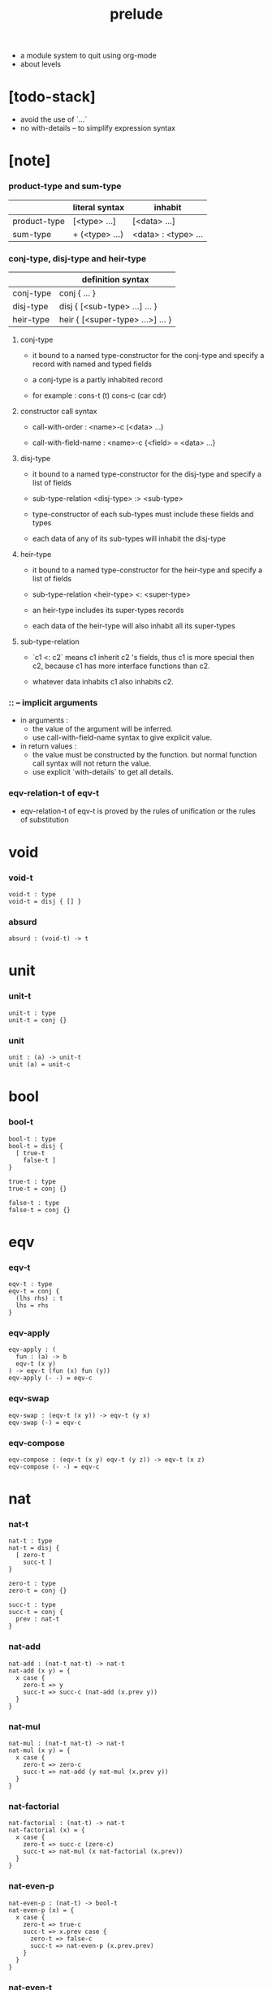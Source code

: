 #+title: prelude
- a module system to quit using org-mode
- about levels
* [todo-stack]

  - avoid the use of `...`
  - no with-details -- to simplify expression syntax

* [note]

*** product-type and sum-type

    |              | literal syntax | inhabit             |
    |--------------+----------------+---------------------|
    | product-type | [<type> ...]   | [<data> ...]        |
    | sum-type     | + (<type> ...) | <data> : <type> ... |

*** conj-type, disj-type and heir-type

    |           | definition syntax                |
    |-----------+----------------------------------|
    | conj-type | conj { ... }                     |
    | disj-type | disj { [<sub-type> ...] ... }    |
    | heir-type | heir { [<super-type> ...>] ... } |

***** conj-type

      - it bound to a named type-constructor for the conj-type
        and specify a record with named and typed fields

      - a conj-type is a partly inhabited record

      - for example :
        cons-t (t)
        cons-c (car cdr)

***** constructor call syntax

      - call-with-order :
        <name>-c (<data> ...)

      - call-with-field-name :
        <name>-c {<field> = <data> ...}

***** disj-type

      - it bound to a named type-constructor for the disj-type
        and specify a list of fields

      - sub-type-relation
        <disj-type> :> <sub-type>

      - type-constructor of each sub-types
        must include these fields and types

      - each data of any of its sub-types
        will inhabit the disj-type

***** heir-type

      - it bound to a named type-constructor for the heir-type
        and specify a list of fields

      - sub-type-relation
        <heir-type> <: <super-type>

      - an heir-type includes its super-types records

      - each data of the heir-type
        will also inhabit all its super-types

***** sub-type-relation

      - `c1 <: c2` means c1 inherit c2 's fields,
        thus c1 is more special then c2,
        because c1 has more interface functions than c2.

      - whatever data inhabits c1 also inhabits c2.

*** :: -- implicit arguments

    - in arguments :
      - the value of the argument will be inferred.
      - use call-with-field-name syntax to give explicit value.

    - in return values :
      - the value must be constructed by the function.
        but normal function call syntax will not return the value.
      - use explicit `with-details` to get all details.

*** eqv-relation-t of eqv-t

    - eqv-relation-t of eqv-t
      is proved by the rules of unification
      or the rules of substitution

* void

*** void-t

    #+begin_src cicada
    void-t : type
    void-t = disj { [] }
    #+end_src

*** absurd

    #+begin_src cicada
    absurd : (void-t) -> t
    #+end_src

* unit

*** unit-t

    #+begin_src cicada
    unit-t : type
    unit-t = conj {}
    #+end_src

*** unit

    #+begin_src cicada
    unit : (a) -> unit-t
    unit (a) = unit-c
    #+end_src

* bool

*** bool-t

    #+begin_src cicada
    bool-t : type
    bool-t = disj {
      [ true-t
        false-t ]
    }

    true-t : type
    true-t = conj {}

    false-t : type
    false-t = conj {}
    #+end_src

* eqv

*** eqv-t

    #+begin_src cicada
    eqv-t : type
    eqv-t = conj {
      (lhs rhs) : t
      lhs = rhs
    }
    #+end_src

*** eqv-apply

    #+begin_src cicada
    eqv-apply : (
      fun : (a) -> b
      eqv-t (x y)
    ) -> eqv-t (fun (x) fun (y))
    eqv-apply (- -) = eqv-c
    #+end_src

*** eqv-swap

    #+begin_src cicada
    eqv-swap : (eqv-t (x y)) -> eqv-t (y x)
    eqv-swap (-) = eqv-c
    #+end_src

*** eqv-compose

    #+begin_src cicada
    eqv-compose : (eqv-t (x y) eqv-t (y z)) -> eqv-t (x z)
    eqv-compose (- -) = eqv-c
    #+end_src

* nat

*** nat-t

    #+begin_src cicada
    nat-t : type
    nat-t = disj {
      [ zero-t
        succ-t ]
    }

    zero-t : type
    zero-t = conj {}

    succ-t : type
    succ-t = conj {
      prev : nat-t
    }
    #+end_src

*** nat-add

    #+begin_src cicada
    nat-add : (nat-t nat-t) -> nat-t
    nat-add (x y) = {
      x case {
        zero-t => y
        succ-t => succ-c (nat-add (x.prev y))
      }
    }
    #+end_src

*** nat-mul

    #+begin_src cicada
    nat-mul : (nat-t nat-t) -> nat-t
    nat-mul (x y) = {
      x case {
        zero-t => zero-c
        succ-t => nat-add (y nat-mul (x.prev y))
      }
    }
    #+end_src

*** nat-factorial

    #+begin_src cicada
    nat-factorial : (nat-t) -> nat-t
    nat-factorial (x) = {
      x case {
        zero-t => succ-c (zero-c)
        succ-t => nat-mul (x nat-factorial (x.prev))
      }
    }
    #+end_src

*** nat-even-p

    #+begin_src cicada
    nat-even-p : (nat-t) -> bool-t
    nat-even-p (x) = {
      x case {
        zero-t => true-c
        succ-t => x.prev case {
          zero-t => false-c
          succ-t => nat-even-p (x.prev.prev)
        }
      }
    }
    #+end_src

*** nat-even-t

    #+begin_src cicada
    nat-even-t : type
    nat-even-t = disj {
      [ zero-even-t
        even-plus-two-even-t ]
      nat : nat-t
    }

    zero-even-t : type
    zero-even-t = conj {
      nat : nat-t
      nat = zero-c
    }

    even-plus-two-even-t : type
    even-plus-two-even-t = conj {
      nat : nat-t
      prev : nat-even-t (m)
      nat = succ-c (succ-c (m))
    }
    #+end_src

*** two-even

    #+begin_src cicada
    two-even : nat-even-t (succ-c (succ-c (zero-c)))
    two-even = even-plus-two-even-c (zero-even-c)
    #+end_src

*** nat-add-associative

    #+begin_src cicada
    nat-add-associative : ((x y z) : nat-t)
      -> eqv-t (
           nat-add (nat-add (x y) z)
           nat-add (x nat-add (y z)))
    nat-add-associative (x y z) = {
      x case {
        zero-t => eqv-c
        succ-t => eqv-apply (
          succ-c nat-add-associative (x.prev y z))
      }
    }
    #+end_src

*** nat-add-commutative

    #+begin_src cicada
    nat-add-commutative : ((x y) : nat-t)
      -> eqv-t (
           nat-add (x y)
           nat-add (y x))
    nat-add-commutative (x y) = x case {
      zero-t => nat-add-zero-commutative (y)
      succ-t => eqv-compose (
        eqv-apply (succ-c nat-add-commutative (x.prev y))
        nat-add-succ-commutative (y x.prev))
    }
    #+end_src

*** nat-add-zero-commutative

    #+begin_src cicada
    nat-add-zero-commutative : (x : nat-t)
      -> eqv-t (
           nat-add (zero-c x)
           nat-add (x zero-c))
    nat-add-zero-commutative (x) = {
      x case {
        zero-t => eqv-c
        succ-t => eqv-apply (
          succ-c nat-add-zero-commutative (x.prev))
      }
    }
    #+end_src

*** [note] about the game of eqv-t

    #+begin_src cicada
    note {
      to make it easier to prove eqv-t
      I want to be able to reduce
      1. the eqv-t to be proved
      2. the eqv-c constructing

      in `x case succ-t` of the above example

      the eqv-t to be proved is
      eqv-t (
        nat-add (zero-c x) >= x
        nat-add (x zero-c) >= succ-c (nat-add (x.prev zero-c))
      )

      the eqv-c constructing is
      eqv-apply (succ-c nat-add-zero-commutative (x.prev)) :
      eqv-t (
        succ-c (nat-add (zero-c x.prev)) >= succ-c (x.prev) >= x
        succ-c (nat-add (x.prev zero-c))
      )

      only after many `>=`s
      do we explicitly see that eqv-c actually fulfill eqv-t

      maybe we need let the verifier to explicitly choose
      which reduction to perform

      otherwise we would need to prove reductions converge to
      unique normal form (or unifiable form)

      maybe we'd better internalize eqv-t
      instead of defining it as a type in our language

      advantage of doing so is that it works
      not only for the concrete class eqv-t
      but also for any equivalent relations

      it might be viewed as an example of
      defining a little game of eqv-t in our language of games
    }
    #+end_src

*** nat-add-succ-commutative-1

    #+begin_src cicada
    nat-add-succ-commutative-1 : ((x y) : nat-t)
      -> eqv-t (
           nat-add (succ-c (x) y)
           succ-c (nat-add (x y)))
    nat-add-succ-commutative-1 (x y) = {
      x case {
        zero-t => eqv-c
        succ-t => eqv-apply (
          succ-c nat-add-succ-commutative-1 (x.prev y))
      }
    }
    #+end_src

*** nat-add-succ-commutative-2

    #+begin_src cicada
    nat-add-succ-commutative-2 : ((x y) : nat-t)
      -> eqv-t (
           nat-add (y succ-c (x))
           succ-c (nat-add (x y)))
    nat-add-succ-commutative-2 (x y) = {
      x case {
        zero-t => eqv-c
        succ-t => eqv-apply (
          succ-c nat-add-succ-commutative-2 (x.prev y))
      }
    }
    #+end_src

* list

*** list-t

    #+begin_src cicada
    list-t : type
    list-t = disj {
      [ null-t
        cons-t ]
      t : type
    }

    null-t : type
    null-t = conj {
      t : type
    }

    cons-t : type
    cons-t = conj {
      t : type
      car : t
      cdr : list-t (t)
    }
    #+end_src

*** list-length

    #+begin_src cicada
    list-length : (list-t (:t)) -> nat-t
    list-length (list) = {
      list case {
        null-t => zero-c
        cons-t => succ-c (list-length (list.cdr))
      }
    }
    #+end_src

*** list-append

    #+begin_src cicada
    list-append : (list-t (t) list-t (t)) -> list-t (t)
    list-append (ante succ) = {
      ante case {
        null-t => succ
        cons-t => cons-c (ante.car list-append (ante.cdr succ))
      }
    }
    #+end_src

*** list-map

    #+begin_src cicada
    list-map : ((a) -> b list-t (a)) -> list-t (b)
    list-map (fun list) = {
      list case {
        null-t => list
        cons-t => cons-c (
          fun (list.car)
          list-map (fun list.cdr))
      }
    }
    #+end_src

*** list-remove-first

    #+begin_src cicada
    list-remove-first : (t list-t (t)) -> list-t (t)
    list-remove-first (x list) = {
      list case {
        null-t => list
        cons-t => eq-p (list.car x) case {
          true-t => list.cdr
          false-t => cons-c (
            list.car
            list-remove-first (list.cdr x))
        }
      }
    }
    #+end_src

*** list-length-t

    #+begin_src cicada
    list-length-t : type
    list-length-t = disj {
      [ zero-length-t
        succ-length-t ]
      list : list-t (t)
      length : nat-t
    }

    zero-length-t : type
    zero-length-t = conj {
      list : list-t (t)
      list = null-c
      length : nat-t
      length = zero-c
    }

    succ-length-t : type
    succ-length-t = conj {
      list : list-t (t)
      list = cons-c (x l)
      length : nat-t
      length = succ-c (n)
      prev : list-length-t (l n)
    }
    #+end_src

*** [note] `append` in prolog

    #+begin_src cicada
    note {
      in prolog, we will have :
        append([], Succ, Succ).
        append([Car | Cdr], Succ, [Car | ResultCdr]):-
          append(Cdr, Succ, ResultCdr).
    }
    #+end_src

*** list-append-t

    #+begin_src cicada
    list-append-t : type
    list-append-t = disj {
      [ zero-append-t
        succ-append-t ]
      (ante succ result) : list-t (t)
    }

    zero-append-t : type
    zero-append-t = conj {
      (ante succ result) : list-t (t)
      ante = null-c
      result = succ
    }

    succ-append-t : type
    succ-append-t = conj {
      (ante succ result) : list-t (t)
      prev : list-append-t (cdr succ result-cdr)
      ante = cons-c (car cdr)
      result = cons-c (car result-cdr)
    }
    #+end_src

* vect

*** vect-t

    #+begin_src cicada
    vect-t : type
    vect-t = disj {
      [ null-vect-t
        cons-vect-t ]
      t : type
      length : nat-t
    }

    null-vect-t : type
    null-vect-t = conj {
      t : type
      length : nat-t
      length = zero-c
    }

    cons-vect-t : type
    cons-vect-t = conj {
      t : type
      length : nat-t
      car : t
      cdr : vect-t (t n)
      length = succ-c (n)
    }
    #+end_src

*** vect-append

    #+begin_src cicada
    vect-append : (
      vect-t (t m)
      vect-t (t n)
    ) -> vect-t (t nat-add (m n))
    vect-append (ante succ) = {
      ante case {
        null-vect-t => succ
        cons-vect-t => cons-vect-c (
          ante.car vect-append (ante.cdr succ))
      }
    }
    #+end_src

*** vect-map

    #+begin_src cicada
    vect-map : ((a) -> b vect-t (a n)) -> vect-t (a n)
    vect-map (fun list) = {
      list case {
        null-vect-t => list
        cons-vect-t => cons-vect-c (
          fun (list.car) vect-map (fun list.cdr))
      }
    }
    #+end_src

* order

*** preorder-t

    #+begin_src cicada
    note {
      preorder is a thin category
      with at most one morphism from an object to another.
    }

    preorder-t : type
    preorder-t = conj {
      element-t : type

      pre-t : (element-t element-t)
        -> type

      pre-reflexive : (a :: element-t)
        -> pre-t (a a)

      pre-transitive : (pre-t (a b) pre-t (b c))
        -> pre-t (a c)
    }
    #+end_src

*** partial-order-t

    #+begin_src cicada
    partial-order-t : type
    partial-order-t = heir {
      [ preorder-t ]
      element-eqv-t : (element-t element-t)
        -> type

      pre-anti-symmetric : (pre-t (a b) pre-t (b a))
        -> element-eqv-t (a b)
    }
    #+end_src

*** eqv-relation-t

    #+begin_src cicada
    eqv-relation-t : type
    eqv-relation-t = heir {
      [ preorder-t ]
      pre-symmetric : (pre-t (a b)) -> pre-t (b a)
    }
    #+end_src

*** total-order-t

    #+begin_src cicada
    total-order-t : type
    total-order-t = heir {
      [ partial-order-t ]
      pre-connex : ((a b) : element-t)
        -> + (pre-t (a b) pre-t (b a))
    }
    #+end_src

* unique

*** unique-t

    #+begin_src cicada
    unique-t : type
    unique-t = conj {
      t : type
      value : t
      underlying-eqv-t : (t t) -> type
      condition-t : (t) -> type

      unique-proof :
        [condition-t (value)
         (another : t condition-t (another))
           -> underlying-eqv-t (value another)]
    }
    #+end_src

*** [todo] (unique)

    #+begin_src cicada
    (unique <t>
     of <value>
     under <underlying-eqv-t>
     such-that <condition-t>) = macro {
       unique-t
         t = <t>
         value = <value>
         underlying-eqv-t = <underlying-eqv-t>
         condition-t = <condition-t>
     }
    #+end_src

* category

*** category-t

    #+begin_src cicada
    category-t : type
    category-t = conj {
      object-t : type
      arrow-t : (object-t object-t) -> type
      arrow-eqv-t : (arrow-t (a b) arrow-t (a b)) -> type

      identity : (a :: object-t) -> arrow-t (a a)

      compose : (arrow-t (a b) arrow-t (b c)) -> arrow-t (a c)

      identity-neutral-left : (f : arrow-t (a b))
        -> arrow-eqv-t (f compose (identity f))

      identity-neutral-right : (f : arrow-t (a b))
        -> arrow-eqv-t (f compose (f identity))

      compose-associative : (
        f : arrow-t (a b)
        g : arrow-t (b c)
        h : arrow-t (c d)
      ) -> arrow-eqv-t (
        compose (f compose (g h))
        compose (compose (f g) h))

      arrow-eqv-relation : ((a b) :: object-t)
        -> eqv-relation-t (
             element-t = arrow-t (a b)
             pre-t = arrow-eqv-t)
    }
    #+end_src

*** basic relation

***** category-t.isomorphic-t

      #+begin_src cicada
      category-t.isomorphic-t : type
      category-t.isomorphic-t = conj {
        (lhs rhs) : object-t
        iso : arrow-t (lhs rhs)
        inv : arrow-t (rhs lhs)
        iso-inv-identity :
          arrow-eqv-t (compose (iso inv) identity)
        inv-iso-identity :
          arrow-eqv-t (compose (inv iso) identity)
      }
      #+end_src

*** universal construction

***** category-t.initial-t

      #+begin_src cicada
      category-t.initial-t : type
      category-t.initial-t = conj {
        initial : object-t
        factorizer : (cand : object-t)
          -> factor : arrow-t (initial cand)
      }
      #+end_src

***** category-t.terminal-t

      #+begin_src cicada
      category-t.terminal-t : type
      category-t.terminal-t = heir {
        [ terminal-candidate-t ]
        terminal : object-t
        factorizer : (cand : object-t)
          -> factor : arrow-t (cand terminal)
      }
      #+end_src

***** category-t.product-t

      #+begin_src cicada
      category-t.product-candidate-t : type
      category-t.product-candidate-t = conj {
        fst : object-t
        snd : object-t
        product : object-t
        fst-projection : arrow-t (product fst)
        snd-projection : arrow-t (product snd)
      }

      category-t.product-t : type
      category-t.product-t = heir {
        [ product-candidate-t ]
        factorizer : (cand : product-candidate-t (fst snd))
          -> factor : arrow-t (cand.product product)
        unique-factor : (cand : product-candidate-t (fst snd))
          -> unique factorizer (cand)
             of arrow-t (cand.product product)
             under arrow-eqv-t
             such-that
               arrow-eqv-t (
                 cand.fst-projection
                 compose (factor fst-projection))
               arrow-eqv-t (
                 cand.snd-projection
                 compose (factor snd-projection))
      }
      #+end_src

***** category-t.sum-t

      #+begin_src cicada
      category-t.sum-candidate-t : type
      category-t.sum-candidate-t = conj {
        fst : object-t
        snd : object-t
        sum : object-t
        fst-injection : arrow-t (fst sum)
        snd-injection : arrow-t (snd sum)
      }

      category-t.sum-t : type
      category-t.sum-t = heir {
        [ sum-candidate-t ]
        factorizer : (cand : sum-candidate-t (fst snd))
          -> factor : arrow-t (sum cand.sum)
        unique-factor : (cand : sum-candidate-t (fst snd))
          -> unique factorizer (cand)
             of arrow-t (sum cand.sum)
             under arrow-eqv-t
             such-that
               arrow-eqv-t (
                 cand.fst-injection
                 compose (fst-injection factor))
               arrow-eqv-t (
                 cand.snd-injection
                 compose (snd-injection factor))
      }
      #+end_src

*** other structure as category

***** preorder.as-category

      #+begin_src cicada
      note {
        to view a preorder as a category
        we simple view all arrow of the same type as eqv
      }

      preorder.as-category : category-t
      preorder.as-category = category-c {
        object-t = element-t

        arrow-t = pre-t

        arrow-eqv-t (- -) = unit-t

        identity = pre-reflexive

        compose = pre-transitive

        identity-neutral-left (-) = unit-c

        identity-neutral-right (-) = unit-c

        compose-associative (- - -) = unit-c
      }
      #+end_src

*** build new category from old category

***** category-t.opposite

      #+begin_src cicada
      category-t.opposite : category-t
      category-t.opposite = category-c {
        object-t = this.object-t

        arrow-t : (object-t object-t)
          -> type
        arrow-t (a b) = this.arrow-t (b a)

        arrow-eqv-t : (this.arrow-t (b a) this.arrow-t (b a))
          -> type
        arrow-eqv-t = this.arrow-eqv-t

        identity : (a :: object-t)
          -> arrow-t (a a)
        identity = this.identity

        compose : (this.arrow-t (b a) this.arrow-t (c b))
          -> this.arrow-t (c a)
        compose (f g) = this.compose (g f)

        identity-neutral-left : (f : this.arrow-t (b a))
          -> arrow-eqv-t (f this.compose (f identity))
        identity-neutral-left = this.identity-neutral-right

        identity-neutral-right : (f : this.arrow-t (b a))
          -> arrow-eqv-t (f this.compose (identity f))
        identity-neutral-right = this.identity-neutral-left

        compose-associative : (
          f : this.arrow-t (b a)
          g : this.arrow-t (c b)
          h : this.arrow-t (d c)
        ) -> arrow-eqv-t (
          this.compose (this.compose (h g) f)
          this.compose (h this.compose (g f)))
        compose-associative (f g h) = {
          this.arrow-eqv-relation.pre-symmetric (
            this.compose-associative (h g f))
        }
      }
      #+end_src

***** category-product

      #+begin_src cicada
      category-product : (category-t category-t) -> category-t
      category-product (#1 #2) = category-c {
        object-t = [#1.object-t #2.object-t]

        arrow-t (a b) =
          [#1.arrow-t (a.1 b.1)
           #2.arrow-t (a.2 b.2)]

        arrow-eqv-t (lhs rhs) =
          [#1.arrow-eqv-t (lhs.1 rhs.1)
           #2.arrow-eqv-t (lhs.2 rhs.2)]

        identity =
          [#1.identity
           #2.identity]

        compose (f g) =
          [#1.compose (f.1 g.1)
           #2.compose (f.2 g.2)]

        identity-neutral-left (f) =
          [#1.identity-neutral-left (f.1)
           #2.identity-neutral-left (f.2)]

        identity-neutral-right (f) =
          [#1.identity-neutral-right (f.1)
           #2.identity-neutral-right (f.2)]

        compose-associative (f g h) =
          [#1.compose-associative (f.1 g.1 h.1)
           #2.compose-associative (f.2 g.2 h.2)]
      }
      #+end_src

* product-closed-category

*** product-closed-category-t

    #+begin_src cicada
    product-closed-category-t : type
    product-closed-category-t = heir {
      [ category-t ]
      product : ((a b) : object-t)
        -> p : object-t
           product-relation :: product-t (a b p)
    }
    #+end_src

*** ><><>< product-closed-category-t.product-arrow

    #+begin_src cicada
    product-closed-category-t.product-arrow : (
      arrow-t (a b)
      arrow-t (c d)
    ) -> arrow-t (product (a c) product (b d))
    product-closed-category-t.product-arrow (f g) = {
      with-details product (a c)
        p <= product-relation
      with-details product (b d)
        q <= product-relation
      q.factorizer (
        product-candidate-c {
          fst = b
          snd = d
          product = product (a c)
          fst-projection = compose (p.fst-projection f)
          snd-projection = compose (p.fst-projection g)
        })
    }
    #+end_src

*** product-closed-category-t.exponential-t

    #+begin_src cicada
    product-closed-category-t.exponential-candidate-t : type
    product-closed-category-t.exponential-candidate-t = conj {
      ante : object-t
      succ : object-t
      exponential : object-t
      eval : arrow-t (product (exponential ante) succ)
    }

    category-t.exponential-t : type
    category-t.exponential-t = heir {
      [ exponential-candidate-t ]
      factorizer : (cand : exponential-candidate-t (ante succ))
        -> factor : arrow-t (cand.exponential exponential)
      unique-factor : (cand : exponential-candidate-t (ante succ))
        -> unique factorizer (cand)
           of arrow-t (cand.exponential exponential)
           under arrow-eqv-t
           such-that
             arrow-eqv-t (
               cand.eval
               compose (eval product-arrow (factor identity)))
    }
    #+end_src

* [todo] cartesian-closed-category

* void-category

*** void-arrow-t

    #+begin_src cicada
    void-arrow-t : type
    void-arrow-t = conj {
      (ante succ) : void-t
    }
    #+end_src

*** void-arrow-eqv-t

    #+begin_src cicada
    void-arrow-eqv-t : type
    void-arrow-eqv-t = conj {
      (lhs rhs) : void-arrow-t (a b)
    }
    #+end_src

*** void-category

    #+begin_src cicada
    void-category : category-t
    void-category = category-c {
      object-t = void-t
      arrow-t = void-arrow-t
      arrow-eqv-t = void-arrow-eqv-t

      identity : (a :: void-t)
        -> void-arrow-t (a a)
      identity (-) = void-arrow-c

      compose (- -) = void-arrow-c

      identity-neutral-left : (f : void-arrow-t (a b))
        -> void-arrow-eqv-t (f void-arrow-c)
      identity-neutral-left (-) = void-arrow-eqv-c

      identity-neutral-right : (f : void-arrow-t (a b))
        -> void-arrow-eqv-t (f void-arrow-c)
      identity-neutral-right (-) = void-arrow-eqv-c

      compose-associative : (
        f : void-arrow-t (a b)
        g : void-arrow-t (b c)
        h : void-arrow-t (c d)
      ) -> void-arrow-eqv-t (void-arrow-eqv-c void-arrow-eqv-c)
      compose-associative (- - -) = void-arrow-eqv-c
    }
    #+end_src

* graph-t

*** graph-t

    #+begin_src cicada
    note {
      different between graph and category is that
      composing [linking] two edges does not give you edge but path.
    }

    graph-t : type
    graph-t = conj {
      node-t : type
      edge-t : (node-t node-t) -> type
    }
    #+end_src

*** graph.path-t

    #+begin_src cicada
    graph-t.path-t : type
    graph-t.path-t = data
      :> [node-path-t
          edge-path-t
          link-path-t] {
      (start end) : node-t
    }

    graph-t.node-path-t : type
    graph-t.node-path-t = conj {
      (start end) : node-t
      node : node-t
      start = node
      end = node
    }

    graph-t.edge-path-t : type
    graph-t.edge-path-t = conj {
      (start end) : node-t
      edge : edge-t (start end)
    }

    graph-t.link-path-t : type
    graph-t.link-path-t = conj {
      (start end) : node-t
      first : path-t (start middle)
      next : path-t (middle end)
    }
    #+end_src

*** graph-t.path-eqv-t

    #+begin_src cicada
    graph-t.path-eqv-t : type
    graph-t.path-eqv-t = data
      :> [refl-path-eqv-t
          node-left-path-eqv-t
          node-right-path-eqv-t
          associative-path-eqv-t] {
      (lhs rhs) : path-t (a b)
    }

    graph-t.refl-path-eqv-t : type
    graph-t.refl-path-eqv-t = conj {
      (lhs rhs) : path-t (a b)
      p : path-t (a b)
      lhs = p
      lhs = p
    }

    graph-t.node-left-path-eqv-t : type
    graph-t.node-left-path-eqv-t = conj {
      (lhs rhs) : path-t (a b)
      p : path-t (a b)
      lhs = p
      rhs = link-path-c (node-path-c (a) p)
    }

    graph-t.node-right-path-eqv-t : type
    graph-t.node-right-path-eqv-t = conj {
      (lhs rhs) : path-t (a b)
      p : path-t (a b)
      lhs = p
      rhs = link-path-c (p node-path-c (b))
    }

    graph-t.associative-path-eqv-t : type
    graph-t.associative-path-eqv-t = conj {
      (lhs rhs) : path-t (a b)
      p : path-t (a b)
      q : path-t (b c)
      r : path-t (c d)
      lhs = link-path-c (p link-path-c (q r))
      rhs = link-path-c (link-path-c (p q) r)
    }
    #+end_src

*** graph-t.as-free-category

    #+begin_src cicada
    graph-t.as-free-category : category-t
    graph-t.as-free-category = category-c {
      object-t = node-t
      arrow-t = path-t
      arrow-eqv-t = path-eqv-t

      identity : (a :: node-t)
        -> path-t (a a)
      identity = node-path-c (a)

      compose = link-path-c

      identity-neutral-left : (f : path-t (a b))
        -> path-eqv-t (f link-path-c (node-path-c (a) f))
      identity-neutral-left = node-left-path-eqv-c

      identity-neutral-right : (f : path-t (a b))
        -> path-eqv-t (f link-path-c (f node-path-c (b)))
      identity-neutral-right = node-right-path-eqv-c

      compose-associative : (
        f : path-t (a b)
        g : path-t (b c)
        h : path-t (c d)
      ) -> path-eqv-t (
        link-path-c (f link-path-c (g h))
        link-path-c (link-path-c (f g) h))
      compose-associative = associative-path-eqv-c
    }
    #+end_src

* nat-order-category

*** nat-lteq-t

    #+begin_src cicada
    nat-lteq-t : type
    nat-lteq-t = disj {
      [ zero-lteq-t
        succ-lteq-t ]
      (l r) : nat-t
    }


    zero-lteq-t : type
    zero-lteq-t = conj {
      (l r) : nat-t
      l = zero-c
    }

    succ-lteq-t : type
    succ-lteq-t = conj {
      (l r) : nat-t
      prev : nat-lteq-t (x y)
      l = succ-c (x)
      r = succ-c (y)
    }
    #+end_src

*** nat-non-negative

    #+begin_src cicada
    nat-non-negative : (n : nat-t) -> nat-lteq-t (zero-c n)
    nat-non-negative = zero-lteq-c
    #+end_src

*** nat-lteq-reflexive

    #+begin_src cicada
    nat-lteq-reflexive : (n : nat-t) -> nat-lteq-t (n n)
    nat-lteq-reflexive (n) = {
      n case {
        zero-t => zero-lteq-c
        succ-t => succ-lteq-c (nat-lteq-reflexive (n.prev))
      }
    }
    #+end_src

*** nat-lteq-transitive

    #+begin_src cicada
    nat-lteq-transitive : (
      nat-lteq-t (a b)
      nat-lteq-t (b c)
    ) -> nat-lteq-t (a c)
    nat-lteq-transitive (x y) = {
      x case {
        zero-lteq-t => zero-lteq-c
        succ-lteq-t => succ-lteq-c (nat-lteq-transitive (x.prev y.prev))
      }
    }
    #+end_src

*** nat-lt-t

    #+begin_src cicada
    nat-lt-t : (nat-t nat-t) -> type
    nat-lt-t (l r) = nat-lteq-t (succ-c (l) r)
    #+end_src

*** nat-archimedean-property

    #+begin_src cicada
    nat-archimedean-property : (x : nat-t)
      -> [y : nat-t, nat-lt-t (x y)]
    nat-archimedean-property x =
      [succ-c (x) nat-lteq-reflexive (succ-c (x))]
    #+end_src

*** nat-order-category

    #+begin_src cicada
    nat-order-category : category-t
    nat-order-category = category-c {
      object-t = nat-t
      arrow-t = nat-lteq-t
      arrow-eqv-t = eqv-t

      identity : (a :: nat-t)
        -> nat-lteq-t (a a)
      identity = nat-lteq-reflexive (a)

      compose = nat-lteq-transitive

      identity-neutral-left (x) = {
        x case {
          zero-lteq-t => eqv-c
          succ-lteq-t => eqv-apply (
            succ-lteq-c identity-neutral-left (x.prev))
        }
      }

      identity-neutral-righ (x) = {
        x case {
          zero-lteq-t => eqv-c
          succ-lteq-t => eqv-apply (
            succ-lteq-c identity-neutral-righ (x.prev))
        }
      }

      compose-associative (f g h) = {
        [f g h] case {
          [zero-lteq-t - -] => eqv-c
          [succ-lteq-t succ-lteq-t succ-lteq-t] =>
            eqv-apply (
              succ-lteq-c
              compose-associative (f.prev g.prev h.prev))
        }
      }
    }
    #+end_src

* groupoid

*** groupoid-t

    #+begin_src cicada
    groupoid-t : type
    groupoid-t = heir {
      [ category-t ]
      inverse : (f : arrow-t (a b)) -> isomorphic-t (a b f)
    }
    #+end_src

* [todo] nat-total-order

* monoid

*** monoid-t

    #+begin_src cicada
    monoid-t : type
    monoid-t = conj {
      element-t : type

      element-eqv-t : (element-t element-t)
        -> type

      unit : element-t

      product : (element-t element-t)
        -> element-t

      unit-neutral-left : (a : element-t)
        -> element-eqv-t (product (a unit) a)

      unit-neutral-right : (a : element-t)
        -> element-eqv-t (product (unit a) a)

      product-associative : (
        a : element-t
        b : element-t
        c : element-t
      ) -> element-eqv-t (
        product (a product (b c))
        product (product (a b) c))
    }
    #+end_src

*** monoid-t.as-category

    #+begin_src cicada
    monoid-t.as-category : category-t
    monoid-t.as-category = category-c {
      object-t = unit-t
      arrow-t (- -) = element-t
      arrow-eqv-t = element-eqv-t
      identity = unit
      compose = product
      identity-neutral-left = unit-neutral-left
      identity-neutral-right = unit-neutral-right
      compose-associative = product-associative
    }
    #+end_src

* [todo] group

* [todo] abelian-group

* [todo] ring

* [todo] field

* [todo] vector-space

* [todo] limit

* container

*** container-t

    #+begin_src cicada
    note {
      endofunctor of set-category
    }

    container-t : type
    container-t = conj {
      fun-t : (type) -> type
      map : ((a) -> b fun-t (a)) -> fun-t (b)
    }
    #+end_src

*** list-container

    #+begin_src cicada
    list-container : container-t
    list-container = container-c {
      fun-t = list-t
      map (fun list) = {
        list case {
          null-t => null-c
          cons-t => cons-c (fun (list.car) map (fun list.cdr))
        }
      }
    }
    #+end_src

* const

*** const-t

    #+begin_src cicada
    const-t : type
    const-t = conj {
      (c a) : type
      value : c
    }
    #+end_src

*** const-container

    #+begin_src cicada
    const-container : (type) -> container-t
    const-container (c) = container-c {
      fun-t = const-t (c)

      map : ((a) -> b const-t (c a)) -> const-t (c b)
      map (- x) = x
    }
    #+end_src

* monad

*** monad-t

    #+begin_src cicada
    monad-t : type
    monad-t = heir {
      [ container-t ]
      pure : (t) -> fun-t (t)
      bind : (fun-t (a), (a) -> fun-t (b)) -> fun-t (b)
    }
    #+end_src

*** monad-t.compose

    #+begin_src cicada
    monad-t.compose : (
      (a) -> fun-t (b)
      (b) -> fun-t (c)
    ) -> (a) -> fun-t (c)
    monad-t.compose (f g) = (a) => {
      bind (f (a) g)
    }
    #+end_src

*** monad-t.flatten

    #+begin_src cicada
    monad-t.flatten : (fun-t (fun-t (a)))
      -> fun-t (a)
    monad-t.flatten (m) = bind (m () => {})
    #+end_src

*** list-monad

    #+begin_src cicada
    list-monad : monad-t
    list-monad = monad-c {
      pure (x) = cons-c (x null-c)
      bind (list fun) = {
        list case {
          null-t => null-c
          cons-t => list-append (fun (list.car) bind (list.cdr fun))
        }
      }
    }
    #+end_src

* maybe

*** maybe-t

    #+begin_src cicada
    maybe-t : type
    maybe-t = disj {
      [ none-t
        just-t ]
      t : type
    }

    none-t : type
    none-t = conj {
      t : type
    }

    just-t : type
    just-t = conj {
      t : type
      value : t
    }
    #+end_src

*** maybe-container

    #+begin_src cicada
    maybe-container : container-t
    maybe-container = container-c {
      fun-t = maybe-t
      map (fun maybe) = {
        maybe case {
          none-t => none-c
          just-t => just-c (fun (maybe.value))
        }
      }
    }
    #+end_src

*** maybe-monad

    #+begin_src cicada
    maybe-monad : monad-t
    maybe-monad = monad-c {
      pure = just-c
      bind (maybe fun) = {
        maybe case {
          none-t => none-c
          just-t => fun (maybe.value)
        }
      }
    }
    #+end_src

* state

*** state-t

    #+begin_src cicada
    state-t : (type type) -> type
    state-t (s a) = (s) -> [s a]
    #+end_src

*** state-monad

    #+begin_src cicada
    state-monad : (type) -> monad-t
    state-monad (s) = monad-c {
      fun-t = state-t (s)

      map : ((a) -> b, state-t (s a))
        -> state-t (s b)
      map : (
        (a) -> b
        (s) -> [s a]
      ) -> (s) -> [s b]
      map (f m) = (s) => {
        [1st (m (s))
         f (2nd (m (s)))]
      }

      pure : (t) -> state-t (s t)
      pure : (t) -> (s) -> [s t]
      pure (v) = (s) => {
        [s v]
      }

      bind : (fun-t (a) (a)) -> fun-t (b) -> fun-t (b)
      bind : (state-t (s a) (a) -> state-t (s b)) -> state-t (s b)
      bind : (
        (s) -> [s a]
        (a) -> (s) -> [s b]
      ) -> (s) -> [s b]
      bind (m f) = (s) => {
        f (2st (m (s))) (1st (m (s)))
      }
    }
    #+end_src

* tree

*** tree-t

    #+begin_src cicada
    tree-t : type
    tree-t = disj {
      [ leaf-t
        branch-t ]
      t : type
    }

    leaf-t : type
    leaf-t = conj {
      t : type
      value : t
    }

    branch-t : type
    branch-t = conj {
      t : type
      (left right) : tree-t (t)
    }
    #+end_src

*** tree-container

    #+begin_src cicada
    tree-container : container-t
    tree-container = container-c {
      fun-t = tree-t
      map (fun tree) = {
        tree case {
          leaf-t => leaf-c (fun (tree.value))
          branch-t => branch-c (
            map (fun tree.left)
            map (fun tree.right))
        }
      }
    }
    #+end_src

*** tree-zip

    #+begin_src cicada
    tree-zip : (tree-t (a), tree-t (b))
      -> maybe-t (tree-t ([a b]))
    tree-zip (x y) = {
      [x y] case {
        [leaf-t leaf-t] =>
          pure (leaf-c ([x.value y.value]))
        [branch-t branch-t] => do {
          left <= tree-zip (x.left y.left)
          right <= tree-zip (x.right y.right)
          pure (branch-c (left right))
        }
        [- -] => none-c
      }
    }
    #+end_src

*** tree-numbering

    #+begin_src cicada
    tree-numbering : (tree-t (t))
      -> state-t (nat-t tree-t (nat-t))
    tree-numbering (tree) = {
      tree case {
        leaf-t => (n) => {
          [nat-inc (n) leaf-c (n)]
        }
        branch-t => do {
          left <= tree-numbering (tree.left)
          right <= tree-numbering (tree.right)
          pure (branch-c (left right))
        }
      }
    }
    #+end_src

* int

*** [todo] int-t

*** [todo] mod-t

*** gcd-t

    #+begin_src cicada
    gcd-t : type
    gcd-t = disj {
      [ zero-gcd-t
        mod-gcd-t ]
      (x y d) : int-t
    }

    zero-gcd-t : type
    zero-gcd-t = conj {
      (x y d) : int-t
      y = zero-c
      x = d
    }

    mod-gcd-t : type
    mod-gcd-t = conj {
      (x y d) : int-t
      gcd : gcd-t (z x d)
      mod : mod-t (z x y)
    }
    #+end_src

* set-category

*** [todo] set-t

    #+begin_src cicada
    note {
      The set theory of Errett Bishop.
    }

    set-t : type
    set-t = conj {
      element-t : type
      eqv-t : -> element-t element-t -> type
    }
    #+end_src

*** set-morphism-t

    #+begin_src cicada
    set-morphism-t : type
    set-morphism-t = conj {
      ante : type
      succ : type

      morphism : (ante) -> succ
    }
    #+end_src

*** set-morphism-eqv-t

    #+begin_src cicada
    set-morphism-eqv-t : type
    set-morphism-eqv-t = conj {
      lhs : set-morphism-t (a b)
      rhs : set-morphism-t (a b)

      morphism-eqv : (x) : a
        -> eqv-t (lhs.morphism (x) rhs.morphism (x))
    }
    #+end_src

*** set-category

    #+begin_src cicada
    set-category : category-t
    set-category = category-c {
      object-t = type

      arrow-t (a b) = set-morphism-t (a b)

      arrow-eqv-t (lhs rhs) = set-morphism-eqv-t (lhs rhs)

      identity = set-morphism-c {
        morphism = nop
      }

      compose (f g) = set-morphism-c {
        morphism = function-compose (f.morphism g.morphism)
      }

      identity-neutral-left (-) = set-morphism-eqv-c {
        morphism-eqv (-) = eqv-c
      }

      identity-neutral-right (-) = set-morphism-eqv-c {
        morphism-eqv (-) = eqv-c
      }

      compose-associative (- - -) = set-morphism-eqv-c {
        morphism-eqv (-) = eqv-c
      }
    }
    #+end_src

* preorder-category

*** preorder-morphism-t

    #+begin_src cicada
    preorder-morphism-t : type
    preorder-morphism-t = conj {
      ante : preorder-t
      succ : preorder-t

      morphism : (ante.element-t) -> succ.element-t

      morphism-respect-pre-relation : (ante.pre-t (x y))
        -> succ.pre-t (morphism (x) morphism (y))
    }
    #+end_src

*** preorder-morphism-eqv-t

    #+begin_src cicada
    preorder-morphism-eqv-t : type
    preorder-morphism-eqv-t = conj {
      lhs : preorder-morphism-t (a b)
      rhs : preorder-morphism-t (a b)

      morphism-eqv : (x : a.element-t)
        -> eqv-t (lhs.morphism (x) rhs.morphism (x))
    }
    #+end_src

*** preorder-category

    #+begin_src cicada
    preorder-category : category-t
    preorder-category = category-c {
      object-t : type
      object-t = preorder-t

      arrow-t : (preorder-t preorder-t) -> type
      arrow-t (a b) = preorder-morphism-t (a b)

      arrow-eqv-t : (
        preorder-morphism-t (a b)
        preorder-morphism-t (a b)
      ) -> type
      arrow-eqv-t (lhs rhs) = preorder-morphism-eqv-t (lhs rhs)

      identity : (a :: preorder-t)
        -> preorder-morphism-t (a a)
      identity = preorder-morphism-c {
        morphism = nop
        morphism-respect-pre-relation = nop
      }

      compose : (
        preorder-morphism-t (a b)
        preorder-morphism-t (b c)
      ) -> preorder-morphism-t (a c)
      compose (f g) = preorder-morphism-c {
        morphism = function-compose (f.morphism g.morphism)
        morphism-respect-pre-relation = {
          function-compose (
            f.morphism-respect-pre-relation
            g.morphism-respect-pre-relation)
        }
      }

      identity-neutral-left (f) = preorder-morphism-eqv-c {
        morphism-eqv (-) = eqv-c
      }

      identity-neutral-right (f) = preorder-morphism-eqv-c {
        morphism-eqv (-) = eqv-c
      }

      compose-associative (f g h) = preorder-morphism-eqv-c {
        morphism-eqv (-) = eqv-c
      }
    }
    #+end_src

* category-category

*** functor-t

    - a functor between two categories is a natural-construction
      of the structure of [ante : category-t]
      in the structure of [succ : category-t]

    #+begin_src cicada
    functor-t : type
    functor-t = conj {
      ante : category-t
      succ : category-t

      object-map : (ante.object-t)
        -> succ.object-t

      arrow-map : (ante.arrow-t (a b))
        -> succ.arrow-t (object-map (a) object-map (b))

      arrow-map-respect-compose : (
        f : ante.arrow-t (a b)
        g : ante.arrow-t (b c)
      ) -> succ.arrow-eqv-t (
        arrow-map (ante.compose (f g))
        succ.compose (arrow-map (f) arrow-map (g)))

      arrow-map-respect-identity : (a :: ante.object-t)
        -> succ.arrow-eqv-t (
             arrow-map (ante.identity (a))
             succ.identity (object-map (a)))
    }
    #+end_src

*** natural-transformation-t

    - a natural-transformation is a level up map
      which maps objects to arrows and arrows to squares.

    #+begin_src cicada
    natural-transformation-t : type
    natural-transformation-t = conj {
      lhs : functor-t (ante succ)
      rhs : functor-t (ante succ)

      ante succ :: object-t

      component : (a : ante.object-t)
        -> succ.arrow-t (lhs.object-map (a) rhs.object-map (a))

      transformation : (f : ante.arrow-t (a b))
        -> succ.arrow-eqv-t (
             succ.compose (component (a) rhs.arrow-map (f))
             succ.compose (lhs.arrow-map (f) component (b)))
    }
    #+end_src

*** natural-isomorphism-t

    #+begin_src cicada
    natural-isomorphism-t : type
    natural-isomorphism-t = heir {
      [ natural-transformation-t ]
      isomorphic-component : (a : ante.object-t)
        -> succ.isomorphic-t (iso = component (a))
    }
    #+end_src

*** [todo] category-category

    #+begin_src cicada
    category-category : category-t
    category-category = category-c {
      object-t : category-t
      object-t = category-t

      arrow-t : (category-t category-t)
        -> type
      arrow-t (a b) = functor-t (a b)

      arrow-eqv-t : (functor-t (a b) functor-t (a b))
        -> type
      arrow-eqv-t (lhs rhs) = natural-isomorphism-t (lhs rhs)

      identity : (a :: category-t) -> functor-t (a a)
      identity = functor-c {
        ante = a
        succ = a
        [todo]
      }

      compose : (functor-t (a b) functor-t (b c))
        -> functor-t (a c)
      compose =
        [todo]


      identity-neutral-left : (f : functor-t (a b))
        -> natural-isomorphism-t (f compose (identity f))
      identity-neutral-left =
        [todo]

      identity-neutral-right : (f : functor-t (a b))
        -> natural-isomorphism-t (f compose (f identity))
      identity-neutral-right =
        [todo]

      compose-associative : (
        f : functor-t (a b)
        g : functor-t (b c)
        h : functor-t (c d)
      ) -> natural-isomorphism-t (
        compose (f compose (g h))
        compose (compose (f g) h))
      compose-associative =
        [todo]
    }
    #+end_src

